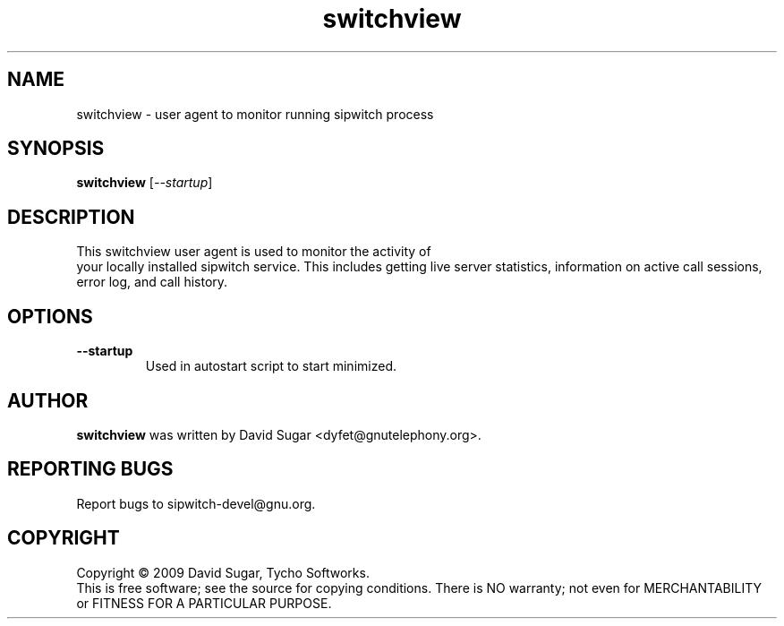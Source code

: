 .\" switchview - user agent to monitor running sipwitch process

.\" Copyright (c) 2009 David Sugar <dyfet@gnutelephony.org>
.\"
.\" This manual page is free software; you can redistribute it and/or modify
.\" it under the terms of the GNU General Public License as published by
.\" the Free Software Foundation; either version 3 of the License, or
.\" (at your option) any later version.
.\"
.\" This program is distributed in the hope that it will be useful,
.\" but WITHOUT ANY WARRANTY; without even the implied warranty of
.\" MERCHANTABILITY or FITNESS FOR A PARTICULAR PURPOSE.  See the
.\" GNU General Public License for more details.
.\"
.\" You should have received a copy of the GNU General Public License
.\" along with this program; if not, write to the Free Software
.\" Foundation, Inc.,59 Temple Place - Suite 330, Boston, MA 02111-1307, USA.
.\"
.\" This manual page is written especially for Debian GNU/Linux.
.\"
.TH switchview "1" "December 2009" "GNU SIP Witch" "GNU Telephony"
.SH NAME
switchview \- user agent to monitor running sipwitch process
.SH SYNOPSIS
.B switchview
[\fI--startup\fR]
.SH DESCRIPTION
This switchview user agent is used to monitor the activity of
 your locally installed sipwitch service.  This includes getting live
server statistics, information on active call sessions, error log, and
call history.
.SH OPTIONS
.TP
.B --startup
Used in autostart script to start minimized.
.SH AUTHOR
.B switchview
was written by David Sugar <dyfet@gnutelephony.org>.
.SH "REPORTING BUGS"
Report bugs to sipwitch-devel@gnu.org.
.SH COPYRIGHT
Copyright \(co 2009 David Sugar, Tycho Softworks.
.br
This is free software; see the source for copying conditions.  There is NO
warranty; not even for MERCHANTABILITY or FITNESS FOR A PARTICULAR
PURPOSE.


